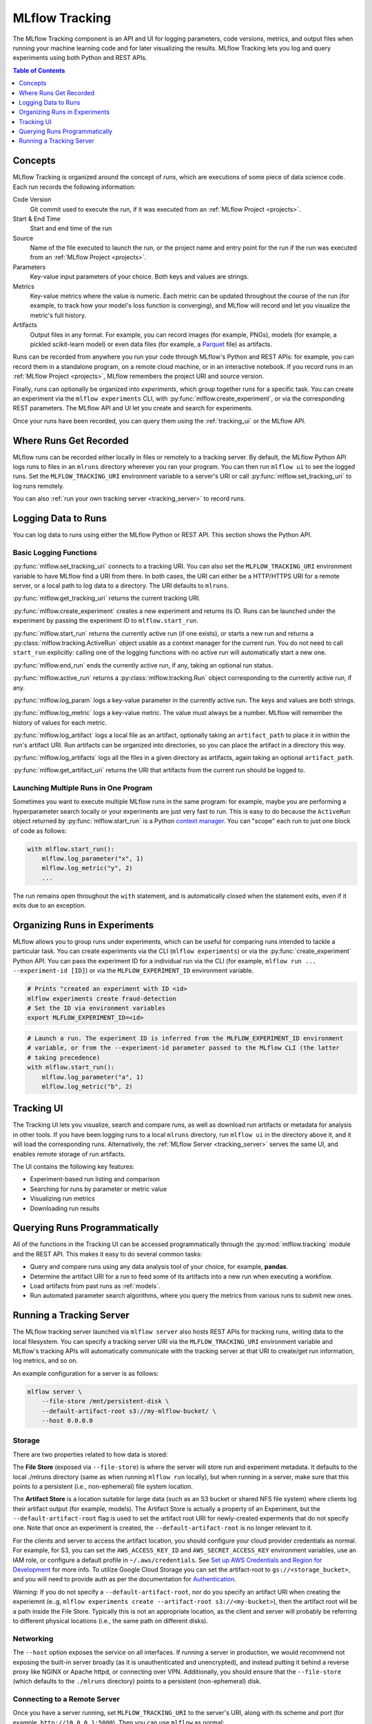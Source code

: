 .. _tracking:

MLflow Tracking
===============

The MLflow Tracking component is an API and UI for logging parameters, code versions, metrics, and output files when running your machine learning code and for later visualizing the results. MLflow Tracking lets you log and query experiments using both Python and REST APIs.

.. contents:: Table of Contents
  :local:
  :depth: 1

Concepts
--------

MLflow Tracking is organized around the concept of *runs*, which are executions of some piece of
data science code. Each run records the following information:

Code Version
    Git commit used to execute the run, if it was executed from an :ref:`MLflow Project <projects>`.

Start & End Time
    Start and end time of the run

Source
    Name of the file executed to launch the run, or the project name and entry point for the run
    if the run was executed from an :ref:`MLflow Project <projects>`.

Parameters
    Key-value input parameters of your choice. Both keys and values are strings.

Metrics
    Key-value metrics where the value is numeric. Each metric can be updated throughout the
    course of the run (for example, to track how your model's loss function is converging), and
    MLflow will record and let you visualize the metric's full history.

Artifacts
    Output files in any format. For example, you can record images (for example, PNGs), models
    (for example, a pickled scikit-learn model) or even data files (for example, a
    `Parquet <https://parquet.apache.org/>`_ file) as artifacts.

Runs can be recorded from anywhere you run your code through MLflow's Python and REST APIs: for
example, you can record them in a standalone program, on a remote cloud machine, or in an
interactive notebook. If you record runs in an :ref:`MLflow Project <projects>`, MLflow
remembers the project URI and source version.

Finally, runs can optionally be organized into *experiments*, which group together runs for a
specific task. You can create an experiment via the ``mlflow experiments`` CLI, with
:py:func:`mlflow.create_experiment`, or via the corresponding REST parameters. The MLflow API and
UI let you create and search for experiments.

Once your runs have been recorded, you can query them using the :ref:`tracking_ui` or the MLflow
API.

Where Runs Get Recorded
-----------------------

MLflow runs can be recorded either locally in files or remotely to a tracking server.
By default, the MLflow Python API logs runs to files in an ``mlruns`` directory wherever you
ran your program. You can then run ``mlflow ui`` to see the logged runs. Set the
``MLFLOW_TRACKING_URI`` environment variable to a server's URI or call
:py:func:`mlflow.set_tracking_uri` to log runs remotely.

You can also :ref:`run your own tracking server <tracking_server>` to record runs.

Logging Data to Runs
--------------------

You can log data to runs using either the MLflow Python or REST API. This section 
shows the Python API.

Basic Logging Functions
^^^^^^^^^^^^^^^^^^^^^^^

:py:func:`mlflow.set_tracking_uri` connects to a tracking URI. You can also set the
``MLFLOW_TRACKING_URI`` environment variable to have MLflow find a URI from there. In both cases,
the URI can either be a HTTP/HTTPS URI for a remote server, or a local path to log data to a
directory. The URI defaults to ``mlruns``.

:py:func:`mlflow.get_tracking_uri` returns the current tracking URI.

:py:func:`mlflow.create_experiment` creates a new experiment and returns its ID. Runs can be
launched under the experiment by passing the experiment ID to ``mlflow.start_run``.

:py:func:`mlflow.start_run` returns the currently active run (if one exists), or starts a new run
and returns a :py:class:`mlflow.tracking.ActiveRun` object usable as a context manager for the
current run. You do not need to call ``start_run`` explicitly: calling one of the logging functions
with no active run will automatically start a new one.

:py:func:`mlflow.end_run` ends the currently active run, if any, taking an optional run status.

:py:func:`mlflow.active_run` returns a :py:class:`mlflow.tracking.Run` object corresponding to the
currently active run, if any.

:py:func:`mlflow.log_param` logs a key-value parameter in the currently active run. The keys and
values are both strings.

:py:func:`mlflow.log_metric` logs a key-value metric. The value must always be a number. MLflow will
remember the history of values for each metric.

:py:func:`mlflow.log_artifact` logs a local file as an artifact, optionally taking an
``artifact_path`` to place it in within the run's artifact URI. Run artifacts can be organized into
directories, so you can place the artifact in a directory this way.

:py:func:`mlflow.log_artifacts` logs all the files in a given directory as artifacts, again taking
an optional ``artifact_path``.

:py:func:`mlflow.get_artifact_uri` returns the URI that artifacts from the current run should be
logged to.


Launching Multiple Runs in One Program
^^^^^^^^^^^^^^^^^^^^^^^^^^^^^^^^^^^^^^

Sometimes you want to execute multiple MLflow runs in the same program: for example, maybe you are
performing a hyperparameter search locally or your experiments are just very fast to run. This is
easy to do because the ``ActiveRun`` object returned by :py:func:`mlflow.start_run` is a Python
`context manager <https://docs.python.org/2.5/whatsnew/pep-343.html>`_. You can "scope" each run to
just one block of code as follows:

.. code:: python

   with mlflow.start_run():
       mlflow.log_parameter("x", 1)
       mlflow.log_metric("y", 2)
       ...

The run remains open throughout the ``with`` statement, and is automatically closed when the
statement exits, even if it exits due to an exception.

Organizing Runs in Experiments
------------------------------

MLflow allows you to group runs under experiments, which can be useful for comparing runs intended
to tackle a particular task. You can create experiments via the CLI (``mlflow experiments``) or via
the :py:func:`create_experiment` Python API. You can pass the experiment ID for a individual run
via the CLI (for example, ``mlflow run ... --experiment-id [ID]``) or via the ``MLFLOW_EXPERIMENT_ID``
environment variable.

.. code:: bash

    # Prints "created an experiment with ID <id>
    mlflow experiments create fraud-detection
    # Set the ID via environment variables
    export MLFLOW_EXPERIMENT_ID=<id>

.. code:: python

    # Launch a run. The experiment ID is inferred from the MLFLOW_EXPERIMENT_ID environment
    # variable, or from the --experiment-id parameter passed to the MLflow CLI (the latter
    # taking precedence)
    with mlflow.start_run():
        mlflow.log_parameter("a", 1)
        mlflow.log_metric("b", 2)


.. _tracking_ui:

Tracking UI
-----------

The Tracking UI lets you visualize, search and compare runs, as well as download run artifacts or
metadata for analysis in other tools. If you have been logging runs to a local ``mlruns`` directory,
run ``mlflow ui`` in the directory above it, and it will load the corresponding runs.
Alternatively, the :ref:`MLflow Server <tracking_server>` serves the same UI, and enables remote storage of run artifacts.

The UI contains the following key features:

* Experiment-based run listing and comparison
* Searching for runs by parameter or metric value
* Visualizing run metrics
* Downloading run results

.. _tracking_query_api:

Querying Runs Programmatically
------------------------------

All of the functions in the Tracking UI can be accessed programmatically through the
:py:mod:`mlflow.tracking` module and the REST API. This makes it easy to do several
common tasks:

* Query and compare runs using any data analysis tool of your choice, for example, **pandas**.
* Determine the artifact URI for a run to feed some of its artifacts into a new run when executing
  a workflow.
* Load artifacts from past runs as :ref:`models`.
* Run automated parameter search algorithms, where you query the metrics from various runs to
  submit new ones.

.. _tracking_server:

Running a Tracking Server
-------------------------

The MLflow tracking server launched via ``mlflow server`` also hosts REST APIs for tracking runs,
writing data to the local filesystem. You can specify a tracking server URI
via the ``MLFLOW_TRACKING_URI`` environment variable and MLflow's tracking APIs will automatically
communicate with the tracking server at that URI to create/get run information, log metrics, and so on.

An example configuration for a server is as follows:

.. code:: bash

    mlflow server \
        --file-store /mnt/persistent-disk \
        --default-artifact-root s3://my-mlflow-bucket/ \
        --host 0.0.0.0

Storage
^^^^^^^
There are two properties related to how data is stored:

The **File Store** (exposed via ``--file-store``) is where the server will store run and experiment metadata.
It defaults to the local ./mlruns directory (same as when running ``mlflow run`` locally), but when
running in a server, make sure that this points to a persistent (i.e., non-ephemeral) file system location.

The **Artifact Store** is a location suitable for large data (such as an S3 bucket or shared NFS file system)
where clients log their artifact output (for example, models). The Artifact Store is actually a property
of an Experiment, but the ``--default-artifact-root`` flag is used to set the artifact root URI for
newly-created experments that do not specify one. Note that once an experiment is created,
the ``--default-artifact-root`` is no longer relevant to it.

For the clients and server to access the artifact location, you should configure your cloud
provider credentials as normal. For example, for S3, you can set the ``AWS_ACCESS_KEY_ID``
and ``AWS_SECRET_ACCESS_KEY`` environment variables, use an IAM role, or configure a default
profile in ``~/.aws/credentials``. See `Set up AWS Credentials and Region for Development <https://docs.aws.amazon.com/sdk-for-java/latest/developer-guide/setup-credentials.html>`_ for more info.
To utilize Google Cloud Storage you can set the artifact-root to ``gs://<storage_bucket>``, and you will need to provide auth as per
the documentation for `Authentication <https://google-cloud.readthedocs.io/en/latest/core/auth.html>`_.

Warning: If you do not specify a ``--default-artifact-root``, nor do you specify an artifact URI when creating
the experiemnt (e..g, ``mlflow experiments create --artifact-root s3://<my-bucket>``), then the artifact root
will be a path inside the File Store. Typically this is not an appropriate location, as the client and
server will probably be referring to different physical locations (i.e., the same path on different disks).


Networking
^^^^^^^^^^
The ``--host`` option exposes the service on all interfaces. If running a server in production, we
would recommend not exposing the built-in server broadly (as it is unauthenticated and unencrypted),
and instead putting it behind a reverse proxy like NGINX or Apache httpd, or connecting over VPN.
Additionally, you should ensure that the ``--file-store`` (which defaults to the ``./mlruns`` directory)
points to a persistent (non-ephemeral) disk.

Connecting to a Remote Server
^^^^^^^^^^^^^^^^^^^^^^^^^^^^^
Once you have a server running, set ``MLFLOW_TRACKING_URI`` to the server's URI, along
with its scheme and port (for example, ``http://10.0.0.1:5000``). Then you can use ``mlflow`` as normal:

.. code:: python

    import mlflow
    with mlflow.start_run():
        mlflow.log_metric("a", 1)

The ``mlflow.start_run`` and ``mlflow.log_metric`` calls make API requests to your remote
tracking server.
